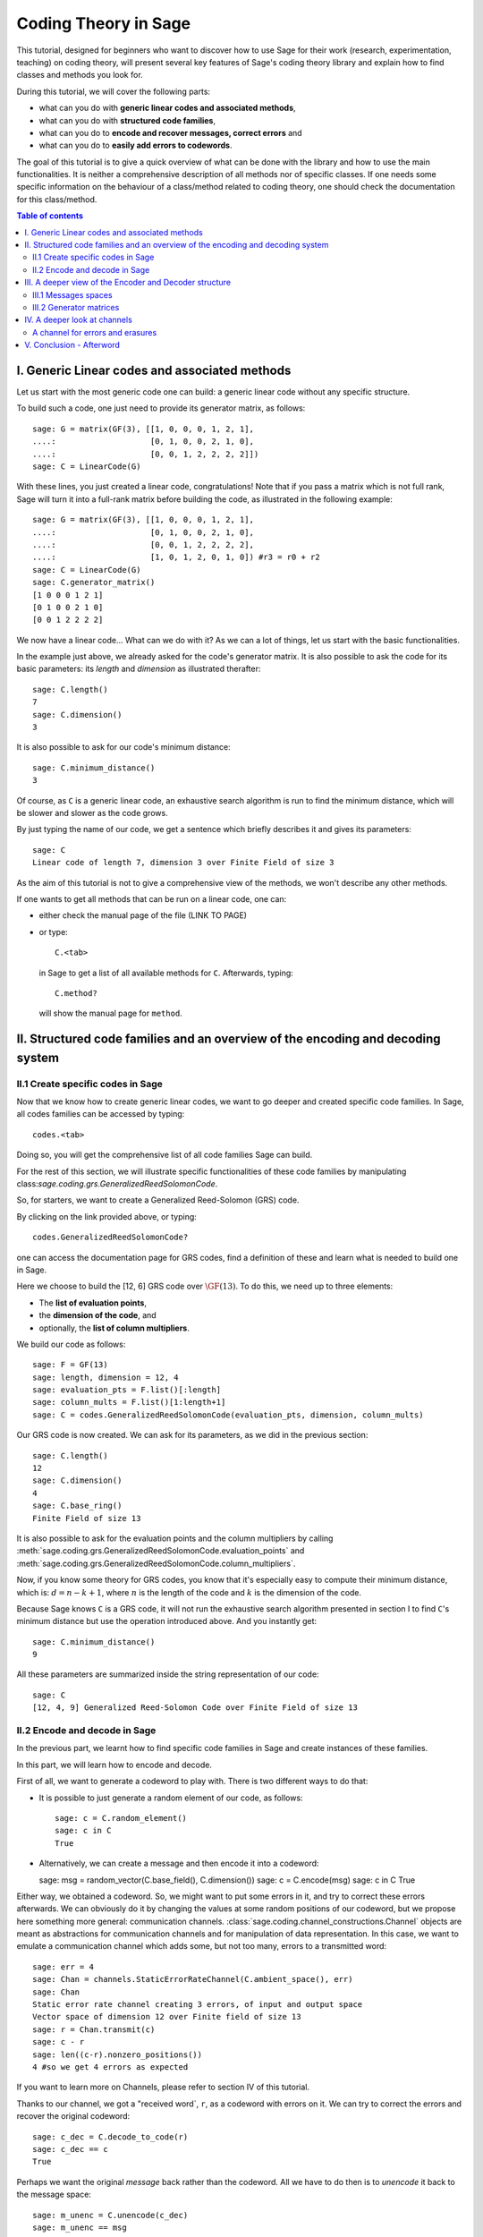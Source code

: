 .. -*- coding: utf-8 -*-

.. _coding_theory:

======================
Coding Theory in Sage
======================

.. MODULEAUTHOR:: David Joyner and Robert Miller (2008), edited by Ralf Stephan
                  for the initial version. David Lucas (2016) for this version.


This tutorial, designed for beginners who want to discover how to use Sage
for their work (research, experimentation, teaching) on coding theory,
will present several key features of Sage's coding theory library
and explain how to find classes and methods you look for.

During this tutorial, we will cover the following parts:

- what can you do with **generic linear codes and associated methods**,
- what can you do with **structured code families**,
- what can you do to   **encode and recover messages, correct errors** and
- what can you do to   **easily add errors to codewords**.

The goal of this tutorial is to give a quick overview of what can be done
with the library and how to use the main functionalities.
It is neither a comprehensive description of all methods nor of specific
classes. If one needs some specific information on the behaviour of a
class/method related to coding theory, one should check the documentation
for this class/method.

.. contents:: Table of contents
   :depth: 2

I. Generic Linear codes and associated methods
==============================================

Let us start with the most generic code one can build: a generic linear code
without any specific structure.

To build such a code, one just need to provide
its generator matrix, as follows::

    sage: G = matrix(GF(3), [[1, 0, 0, 0, 1, 2, 1],
    ....:                    [0, 1, 0, 0, 2, 1, 0],
    ....:                    [0, 0, 1, 2, 2, 2, 2]])
    sage: C = LinearCode(G)

With these lines, you just created a linear code, congratulations!
Note that if you pass a matrix which is not full rank, Sage will turn
it into a full-rank matrix before building the code,
as illustrated in the following example::

    sage: G = matrix(GF(3), [[1, 0, 0, 0, 1, 2, 1],
    ....:                    [0, 1, 0, 0, 2, 1, 0],
    ....:                    [0, 0, 1, 2, 2, 2, 2],
    ....:                    [1, 0, 1, 2, 0, 1, 0]) #r3 = r0 + r2
    sage: C = LinearCode(G)
    sage: C.generator_matrix()
    [1 0 0 0 1 2 1]
    [0 1 0 0 2 1 0]
    [0 0 1 2 2 2 2]

We now have a linear code... What can we do with it?
As we can a lot of things, let us start with the basic functionalities.

In the example just above, we already asked for the code's
generator matrix. It is also possible to ask the code for
its basic parameters: its *length* and *dimension* as illustrated therafter::

    sage: C.length()
    7
    sage: C.dimension()
    3

It is also possible to ask for our code's minimum distance::

    sage: C.minimum_distance()
    3

Of course, as ``C`` is a generic linear code, an exhaustive search algorithm
is run to find the minimum distance, which will be slower and slower as the
code grows.

By just typing the name of our code, we get a sentence which briefly
describes it and gives its parameters::

    sage: C
    Linear code of length 7, dimension 3 over Finite Field of size 3

As the aim of this tutorial is not to give a comprehensive view of the methods,
we won't describe any other methods.

If one wants to get all methods that can be run on a linear code, one can:

- either check the manual page of the file (LINK TO PAGE)
- or type::

      C.<tab>

  in Sage to get a list of all available methods for ``C``.
  Afterwards, typing::

      C.method?

  will show the manual page for ``method``.

II. Structured code families and an overview of the encoding and decoding system
================================================================================

II.1 Create specific codes in Sage
----------------------------------

Now that we know how to create generic linear codes, we want to go deeper
and created specific code families. In Sage, all codes families can be
accessed by typing::

    codes.<tab>

Doing so, you will get the comprehensive list of all code families
Sage can build.

For the rest of this section, we will illustrate specific functionalities
of these code families by manipulating
class:`sage.coding.grs.GeneralizedReedSolomonCode`.

So, for starters, we want to create a Generalized Reed-Solomon (GRS) code.

By clicking on the link provided above, or typing::

    codes.GeneralizedReedSolomonCode?

one can access the documentation page for GRS codes, find a definition
of these and learn what is needed to build one in Sage.

Here we choose to build the [12, 6] GRS code over :math:`\GF(13)`.
To do this, we need up to three elements:

- The **list of evaluation points**,
- the **dimension of the code**, and
- optionally, the **list of column multipliers**.

We build our code as follows::

    sage: F = GF(13)
    sage: length, dimension = 12, 4
    sage: evaluation_pts = F.list()[:length]
    sage: column_mults = F.list()[1:length+1]
    sage: C = codes.GeneralizedReedSolomonCode(evaluation_pts, dimension, column_mults)

Our GRS code is now created. We can ask for its parameters, as we did in the
previous section::

    sage: C.length()
    12
    sage: C.dimension()
    4
    sage: C.base_ring()
    Finite Field of size 13

It is also possible to ask for the evaluation points and
the column multipliers by calling
:meth:`sage.coding.grs.GeneralizedReedSolomonCode.evaluation_points` and
:meth:`sage.coding.grs.GeneralizedReedSolomonCode.column_multipliers`.

Now, if you know some theory for GRS codes, you know that it's especially easy
to compute their minimum distance, which is:
:math:`d = n - k + 1`, where :math:`n` is the length of the code and
:math:`k` is the dimension of the code.

Because Sage knows ``C`` is a GRS code, it will not run the exhaustive
search algorithm presented in section I to find ``C``'s minimum distance
but use the operation introduced above. And you instantly get::

    sage: C.minimum_distance()
    9

All these parameters are summarized inside the string representation
of our code::

    sage: C
    [12, 4, 9] Generalized Reed-Solomon Code over Finite Field of size 13

II.2 Encode and decode in Sage
------------------------------

In the previous part, we learnt how to find specific code families
in Sage and create instances of these families.

In this part, we will learn how to encode and decode.

First of all, we want to generate a codeword to play with.
There is two different ways to do that:

- It is possible to just generate a random element of our code, as follows::

    sage: c = C.random_element()
    sage: c in C
    True

- Alternatively, we can create a message and then encode it into a codeword::

  sage: msg = random_vector(C.base_field(), C.dimension())
  sage: c = C.encode(msg)
  sage: c in C
  True

Either way, we obtained a codeword.
So, we might want to put some errors in it, and try to correct these
errors afterwards. We can obviously do it by changing the values at
some random positions of our codeword, but we propose here something
more general: communication channels.
:class:`sage.coding.channel_constructions.Channel` objects are meant
as abstractions for communication channels and for manipulation of
data representation. In this case, we want to emulate a communication channel
which adds some, but not too many, errors to a transmitted word::

    sage: err = 4
    sage: Chan = channels.StaticErrorRateChannel(C.ambient_space(), err)
    sage: Chan
    Static error rate channel creating 3 errors, of input and output space
    Vector space of dimension 12 over Finite field of size 13
    sage: r = Chan.transmit(c)
    sage: c - r
    sage: len((c-r).nonzero_positions())
    4 #so we get 4 errors as expected

If you want to learn more on Channels, please refer to section IV
of this tutorial.

Thanks to our channel, we got a "received word`, ``r``, as a codeword
with errors on it. We can try to correct the errors and recover the
original codeword::

    sage: c_dec = C.decode_to_code(r)
    sage: c_dec == c
    True

Perhaps we want the original *message* back rather than the codeword.
All we have to do then is to *unencode* it back to the message space::

    sage: m_unenc = C.unencode(c_dec)
    sage: m_unenc == msg
    True

It is also possible to perform the two previous operations
(correct the errors and recover the original message) in one line,
as illustrated below::

    sage: m_unenc2 = C.decode_to_message(r)
    sage: m_unenc2 == msg
    True


III. A deeper view of the Encoder and Decoder structure
=======================================================

In the previous section, we saw that encoding, decoding and unencoding
a vector can be easily done using methods directly on the code object.
These methods are actually shortcuts, added for usability, for when one
does not care more specifically about how encoding and decoding takes place.
At some point, however, one might need more control.

This section will thus go into details on the mechanism
of Encoders and Decoders.

At the core, the three mentioned operations are handled by
:class:`sage.coding.encoder.Encoder` and
:class:`sage.coding.decoder.Decoder`.
These objects possess their own methods to
operate on words. When one calls (as seen above)::

    C.encode(msg)

one actually calls the method :meth:`sage.coding.encoder.Encoder.encode`
on the default encoder of ``C``.
Every code object possess a list of encoders and decoders it can use.
Let us see how one can explore this::

    sage: C = codes.GeneralizedReedSolomonCode(GF(59).list()[:40], 12, GF(59).list()[1:41])
    sage: C.encoders_available()
    ['EvaluationPolynomial', 'EvaluationVector']
    sage: C.decoders_available()
    ['Syndrome', 'NearestNeighbor']

We got a list of the available encoders and decoders for our GRS code.
Rather than using the default ones as we did before,
we can now ask for specific encoder and decoder::

    sage: Evect = C.encoder("EvaluationVector")
    sage: Evect
    Evaluation vector-style encoder for the [40, 12, 29] Generalized Reed-Solomon Code over Finite Field of size 59
    sage: type(Evect)
    <class `sage.coding.grs.EncoderGRSEvaluationVector`>
    sage: msg = random_vector(GF(59), C.dimension()) #random
    sage: c = Evect.encode(msg)
    sage: NN = C.decoder("NearestNeighbor")
    sage: NN
    Nearest Neighbor decoder for the [40, 12, 29] Generalized Reed-Solomon Code over Finite Field of size 59

Calling::

    C.encoder(encoder_name)

is actually a short-hand for constructing the encoder manually,
by calling the constructor for
:class:`sage.coding.grs.EncoderGRSEvaluationVector` yourself.
If you don't supply ``encoder_name`` to
:meth:`sage.coding.linear_code.AbstractLinearCode.encoder`
you get the default encoder for the code.
:meth:`sage.coding.linear_code.AbstractLinearCode.encoder`
also has an important side-effect: **it caches the constructed encoder**
before returning it. This means that each time one will access the same
EvaluationVector encoder for C, which saves construction time.

All the above things are similar for Decoders.
This reinforces that Encoders and Decoders are rarely constructed but used
many times, which allows them to perform expensive precomputation
at construction or first use, for the benefit of future use.

This gives a good idea of how the elements work internally.
Lets us now go a bit more into details on specific points.

III.1 Messages spaces
---------------------

The point of an Encoder is to encode messages into the code.
These messages are often just vectors over the base field of the code
and whose length match code's dimension.
But it could be anything: vectors over other fields, polynomials, or even
something quite different.
Therefore, each Encoder has a :meth:`sage.coding.encoder.Encoder.message_space`.
For instance, we saw earlier that our GRS code has two possible encoders;
let us investigate the one we left behind in the part just before::

    sage: Epoly = C.encoder("EvaluationPolynomial")
    sage: Epoly
    Evaluation polynomial-style encoder for the [40, 12, 29] Generalized Reed-Solomon Code over Finite Field of size 59
    sage: Epoly.message_space()
    Univariate Polynomial Ring in x over Finite Field of size 59
    sage: msg_p = Epoly.message_space().random_element(degree=C.dimension()-1); msg_p #random
    31*x^11 + 49*x^10 + 56*x^9 + 31*x^8 + 36*x^6 + 58*x^5 + 9*x^4 + 17*x^3 + 29*x^2 + 50*x + 46

``Epoly`` reflects that GRS codes are often constructed
as evaluations of polynomials, and that a natural way to consider
their messages is as polynomials of degree at most :math:`k-1`,
where :math:`k` is the dimension of the code.
Notice that the message space of ``Epoly`` is all univariate polynomials:
``message_space`` is the ambient space of the messages, and sometimes an Encoder
demands that the messages are actually picked from a subspace hereof.

The default encoder for a code is always one with vector behaviour,
so when we call
:meth:`sage.coding.linear_code.AbstractLinearCode.decode_to_message` or
:meth:`sage.coding.linear_code.AbstractLinearCode.unencode` on the code itself,
as illustrated on the first example, this will always return
vectors whose length are the dimension of the code.


III.2 Generator matrices
------------------------

Whenever the message space of an Encoder is a vector space
and it encodes using a linear map, then the Encoder will
possess a generator matrix (note that this notion does not
make sense for other types of encoders), which specifies that linear map.

Generator matrices have been placed on Encoder objects since a code
has many generator matrices, and each of these will encode messages differently.
One will also find
:meth:`sage.coding.linear_code.AbstractLinearCode.generator_matrix`
on code objects, but this is again simply a convenience method which forwards
the query to the default encoder.

Let us see this in Sage, using the first encoder we constructed::

    sage: Evect.message_space()
    Vector space of dimension 12 over Finite Field of size 59
    sage: G = Evect.generator_matrix()
    sage: G == C.generator_matrix()
    True

IV. A deeper look at channels
=============================

In Section II, we briefly introduced the new Channel objects as
a new way to put errors in a word.
In this section, we will look deeper at their functionality and
introduce a second Channel.

    .. NOTE::

        Once again, we chose a specific class as a running example through
        all this section, as we do not want to make an exhaustive catalog
        of all channels.
        If one wants to get this list, one can access it by typing::

            channels.<tab>

        in Sage.

Consider again the
:meth:`sage.coding.channel_constructions.ChannelStaticErrorRate` from before.
This is a channel that places errors in the transmitted vector
but within controlled boundaries.
We can describe these boundaries in two ways:

- The first one was illustrated in Section II and consists in passing
  an integer, as shown below::

    sage: C = codes.GeneralizedReedSolomonCode(GF(59).list()[:40], 12)
    sage: t = 14
    sage: Chan = channels.StaticErrorRateChannel(C.ambient_space(), t)
    sage: Chan
    Static error rate channel creating 14 error(s)

- We can also pass a tuple of two integers, the first smaller than the second.
  Then each time a word is transmitted, a random number of errors
  between these two integers will be added::

    sage: t = (1, 14)
    sage: Chan = channels.StaticErrorRateChannel(C.ambient_space(), t)
    sage: Chan
    Static error rate channel creating between 1 and 14 errors

We already know that a channel has a
:meth:`sage.coding.channel_constuctions.Channel.transmit` method which will
perform transmission over the channel; in this case it will return
the transmitted word with some errors in it.
This method will always check if the provided word belongs to
the input space of the channel.
In a case one is absolutely certain that one's word is in the input space,
one might want to avoid this check, which is time consuming - especially
if one is simulating millions of transmissions.
For this usage there is
:meth:`sage.coding.channel_constructions.Channel.transmit_unsafe` which does
the same as
:meth:`sage.coding.channel_constuctions.Channel.transmit`
but without checking the input, as illustrated thereafter::

    sage: c = C.random_element()
    sage: c in C
    True
    sage: c_trans = Chan.transmit_unsafe(c)
    sage: c_trans in C
    False

We also introduced a useful shortcut for
:meth:`sage.coding.channel_constuctions.Channel.transmit` ::

    sage: r = Chan(c)
    sage: r in C
    False

A channel for errors and erasures
---------------------------------

Let us introduce a new Channel object which adds errors and erasures.
When it transmits a word, it both adds some errors
as well as it erases some positions::

    sage: Chan = channels.ErrorErasureChannel(C.ambient_space(), 3, 4)
    sage: Chan
    Error-and-erasure channel creating 3 error(s) and 4 erasure(s)

The first parameter is the input space of the channel.
The next two are (respectively) the number of errors
and the number or erasures.
Each of these can be tuples too, just as it was with
:class:`sage.coding.channel_constructions.StaticErrorRateChannel`.

As opposed to this channel though, the output of
:class:`sage.coding.channel_constructions.ErrorErasureChannel`
is not the same as its input space, i.e. the ambient space of C.
Rather, it will return two vectors: the first is the transmitted word
with the errors added and erased positions set to 0.
The second one is the erasure vector over which has 1 on the erased positions
and 0 elsewhere.
This is reflected in :meth:`sage.coding.channel_constructions.output_space`::

    sage: C = codes.RandomLinearCode(10, 5, GF(7))
    sage: Chan.output_space()
    The Cartesian product of (Vector space of dimension 10 over Finite Field of size 7, Vector space of dimension 10 over Finite Field of size 2)
    sage: c = C.random_element()
    sage: Chan(c) # random
    ((0, 3, 6, 4, 4, 0, 1, 0, 0, 1),
     (1, 0, 0, 0, 0, 1, 0, 0, 1, 0))

Note it is guaranteed by construction that errors and erasures
will never overlap, so when you ask for ``e`` errors and ``t`` erasures,
you will always receive a vector with ``e`` errors and ``t`` erased positions.

V. Conclusion - Afterword
=========================

This last section concludes our tutorial on coding theory.

After reading this, you should know enough to create
and manipulate codes in Sage!

We did not illustrate all the content of the library in this tutorial.
For instance, we did not mention how Sage manages bounds on codes.

All objects, constructions and methods related to coding theory are hidden
under the prefix ``codes`` in Sage.

For instance, it is possible to find all encoders you can build by typing::

    codes.encoders.<tab>

So, if you are looking for a specific object related to code, you should always
type::

    codes.<tab>

and check if there's a subcategory which matches your needs.

Despite all the hard work we put on it, there's always much to do!

Maybe at some point you might want to create you own codes for Sage.
If it's the case and if you don't know how to do that, don't panic!
We also wrote a tutorial for this specific case, which you can find here: LINK
